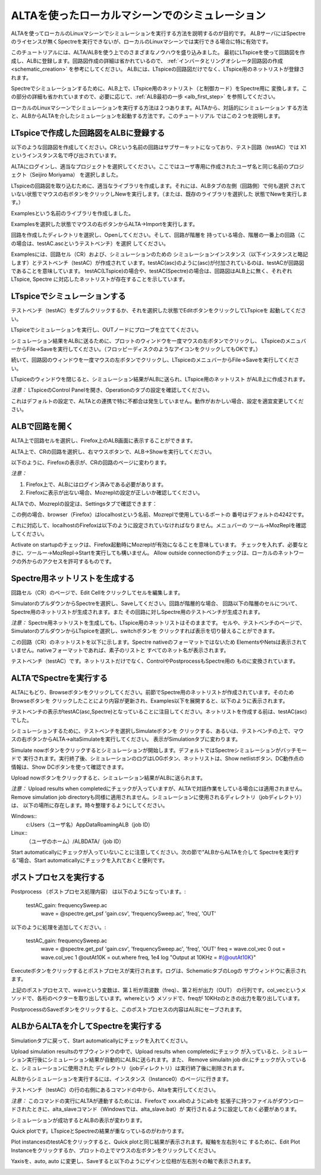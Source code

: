 .. _alta_simulation:
===========================================
ALTAを使ったローカルマシーンでのシミュレーション
===========================================

ALTAを使ってローカルのLinuxマシーンでシミュレーションを実行する方法を説明するのが目的です。
ALBサーバにはSpectreのライセンスが無くSpectreを実行できないが、ローカルのLinuxマシーンでは実行できる場合に特に有効です。

このチュートリアルには、ALTA/ALBを使う上でのさまざまなノウハウを盛り込みました。
最初にLTspiceを使って回路図を作成し、ALBに登録します。回路図作成の詳細は省かれているので、
:ref:`インバータとリングオシレータ回路図の作成<schematic_creation>` を参考にしてください。
ALBには、LTspiceの回路図だけでなく、LTspice用のネットリストが登録されます。

Spectreでシミュレーションするために、ALB上で、LTspice用のネットリスト（と制御カード）をSpectre用に
変換します。この部分の詳細も省かれていますので、必要に応じて、:ref:`ALB最初の一歩 <alb_first_step>` を参照してください。

ローカルのLinuxマシーンでシミュレーションを実行する方法は２つあります。ALTAから、対話的にシミュレーション
する方法と、ALBからALTAを介したシミュレーションを起動する方法です。このチュートリアル
ではこの２つを説明します。

LTspiceで作成した回路図をALBに登録する
----------------------------------
以下のような回路図を作成してください。CRという名前の回路はサブサーキットになっており、テスト回路（testAC）では
X1というインスタンス名で呼び出されています。


.. http://alb.anagix.com:8180/myGyazo/data/7a3c9e289bf18fba229767016ca0ad80.png

.. image:: images/7a3c9e289bf18fba229767016ca0ad80.png
    :scale: 75%
    :target: http://alb.anagix.com:8180/myGyazo/data/7a3c9e289bf18fba229767016ca0ad80.png

ALTAにログインし、適当なプロジェクトを選択してください。ここではユーザ専用に作成されたユーザ名と同じ名前のプロジェクト（Seijiro Moriyama）
を選択しました。


.. http://alb.anagix.com:8180/myGyazo/data/4c445f99fc368507d39c7ad3f1414407.png

.. image:: images/4c445f99fc368507d39c7ad3f1414407.png
    :scale: 75%
    :target: http://alb.anagix.com:8180/myGyazo/data/4c445f99fc368507d39c7ad3f1414407.png

LTspiceの回路図を取り込むために、適当なライブラリを作成します。それには、ALBタブの左側（回路側）で何も選択
されていない状態でマウスの右ボタンをクリックしNewを実行します。（または、既存のライブラリを選択した
状態でNewを実行します。）


.. http://alb.anagix.com:8180/myGyazo/data/48941d81d6663beec38ca2cd784a88ac.png

.. image:: images/48941d81d6663beec38ca2cd784a88ac.png
    :scale: 75%
    :target: http://alb.anagix.com:8180/myGyazo/data/48941d81d6663beec38ca2cd784a88ac.png

Examplesという名前のライブラリを作成しました。


.. http://alb.anagix.com:8180/myGyazo/data/f965500e75418a9193042388ce87fc3f.png

.. image:: images/f965500e75418a9193042388ce87fc3f.png
    :scale: 75%
    :target: http://alb.anagix.com:8180/myGyazo/data/f965500e75418a9193042388ce87fc3f.png

Examplesを選択した状態でマウスの右ボタンからALTA→Importを実行します。


.. http://alb.anagix.com:8180/myGyazo/data/6bb4e5d30229be0dbec6d46030a82440.png

.. image:: images/6bb4e5d30229be0dbec6d46030a82440.png
    :scale: 75%
    :target: http://alb.anagix.com:8180/myGyazo/data/6bb4e5d30229be0dbec6d46030a82440.png

回路を作成したディレクトリを選択し、Openしてください。そして、回路が階層を
持っている場合、階層の一番上の回路（この場合は、testAC.ascというテストベンチ）を選択
してください。


.. http://alb.anagix.com:8180/myGyazo/data/9a426fba4ee25cb21f9bf6638ff0b82e.png

.. image:: images/9a426fba4ee25cb21f9bf6638ff0b82e.png
    :scale: 75%
    :target: http://alb.anagix.com:8180/myGyazo/data/9a426fba4ee25cb21f9bf6638ff0b82e.png

Examplesには、回路セル（CR）および、シミュレーションのための
シミュレーションインスタンス（以下インスタンスと略記します）とテストベンチ（testAC）が作成されて
います。testAC(asc)のように(asc)が付加されているのは、testACが回路図であることを意味しています。
testAC(LTspice)の場合や、testAC(Spectre)の場合は、回路図はALB上に無く、それぞれLTspice, Spectre
に対応したネットリストが存在することを示しています。

LTspiceでシミュレーションする
--------------------------

テストベンチ（testAC）をダブルクリックするか、それを選択した状態でEditボタンをクリックしてLTspiceを
起動してください。


.. http://alb.anagix.com:8180/myGyazo/data/2309d8be353569bd2a9ff6191cd4a4d7.png

.. image:: images/2309d8be353569bd2a9ff6191cd4a4d7.png
    :scale: 75%
    :target: http://alb.anagix.com:8180/myGyazo/data/2309d8be353569bd2a9ff6191cd4a4d7.png

LTspiceでシミュレーションを実行し、OUTノードにプローブを立ててください。


.. http://alb.anagix.com:8180/myGyazo/data/ffcc4048f8fbe0438eabfffc69c7fc1c.png

.. image:: images/ffcc4048f8fbe0438eabfffc69c7fc1c.png
    :scale: 75%
    :target: http://alb.anagix.com:8180/myGyazo/data/ffcc4048f8fbe0438eabfffc69c7fc1c.png

シミュレーション結果をALBに送るために、プロットのウィンドウを一度マウスの左ボタンでクリックし、
LTspiceのメニュバーからFile→Saveを実行してください。（フロッピーディスクのようなアイコンをクリックしてもOKです。）

続いて、回路図のウィンドウを一度マウスの左ボタンでクリックし、LTspiceのメニュバーからFile→Saveを実行してください。

LTspiceのウィンドウを閉じると、シミュレーション結果がALBに送られ、LTspice用のネットリスト
がALB上に作成されます。

*注意：* LTspiceのControl Panelを開き、Operationのタブの設定を確認してください。


.. http://alb.anagix.com:8180/myGyazo/data/952af122b0009fca14afb7f1f20189af.png

.. image:: images/952af122b0009fca14afb7f1f20189af.png
    :scale: 75%
    :target: http://alb.anagix.com:8180/myGyazo/data/952af122b0009fca14afb7f1f20189af.png

これはデフォルトの設定で、ALTAとの連携で特に不都合は発生していません。動作がおかしい場合、設定を適宜変更してください。

ALBで回路を開く
-------------

ALTA上で回路セルを選択し、Firefox上のALB画面に表示することができます。

ALTA上で、CRの回路を選択し、右マウスボタンで、ALB→Showを実行してください。


.. http://alb.anagix.com:8180/myGyazo/data/ddb3aa01eafbaa7ad86c8dfaa2f19f86.png

.. image:: images/ddb3aa01eafbaa7ad86c8dfaa2f19f86.png
    :scale: 75%
    :target: http://alb.anagix.com:8180/myGyazo/data/ddb3aa01eafbaa7ad86c8dfaa2f19f86.png

以下のように、Firefoxの表示が、CRの回路のページに変わります。


.. http://alb.anagix.com:8180/myGyazo/data/489d04ba0c859b65e6afcb8ccffdc3e1.png

.. image:: images/489d04ba0c859b65e6afcb8ccffdc3e1.png
    :scale: 75%
    :target: http://alb.anagix.com:8180/myGyazo/data/489d04ba0c859b65e6afcb8ccffdc3e1.png

*注意：* 

1. Firefox上で、ALBにはログイン済みである必要があります。

2. Firefoxに表示が出ない場合、Mozreplの設定が正しいか確認してください。

ALTAでの、Mozreplの設定は、Settingsタブで確認できます：


.. http://alb.anagix.com:8180/myGyazo/data/6d13bb373929ef72c4822c74ccf3ee74.png

.. image:: images/6d13bb373929ef72c4822c74ccf3ee74.png
    :scale: 75%
    :target: http://alb.anagix.com:8180/myGyazo/data/6d13bb373929ef72c4822c74ccf3ee74.png

この例の場合、browser（Firefox）はlocalhostという名前、Mozreplで使用しているポートの
番号はデフォルトの4242です。

これに対応して、localhostのFirefoxは以下のように設定されていなければなりません。メニュバーの
ツール→MozReplを確認してください。


.. http://alb.anagix.com:8180/myGyazo/data/6002a5b658ad584e305c6832825aa043.png

.. image:: images/6002a5b658ad584e305c6832825aa043.png
    :scale: 75%
    :target: http://alb.anagix.com:8180/myGyazo/data/6002a5b658ad584e305c6832825aa043.png

Activate on startupのチェックは、Firefox起動時にMozreplが有効になることを意味しています。
チェックを入れず、必要なときに、ツールー→MozRepl→Startを実行しても構いません。
Allow outside connectionのチェックは、ローカルのネットワークの外からのアクセスを許可するものです。

Spectre用ネットリストを生成する
----------------------------

回路セル（CR）のページで、Edit Cellをクリックしてセルを編集します。


.. http://alb.anagix.com:8180/myGyazo/data/9be44218931671ef049ad03ebb15c8ae.png

.. image:: images/9be44218931671ef049ad03ebb15c8ae.png
    :scale: 75%
    :target: http://alb.anagix.com:8180/myGyazo/data/9be44218931671ef049ad03ebb15c8ae.png

SimulatorのプルダウンからSpectreを選択し、Saveしてください。回路が階層的な場合、
回路以下の階層のセルについて、Spectre用のネットリストが生成されます。また
その回路に対しSpectre用のテストベンチが生成されます。

*注意：* Spectre用ネットリストを生成しても、LTspice用のネットリストはそのままです。
セルや、テストベンチのページで、SimulatorのプルダウンからLTspiceを選択し、switchボタンを
クリックすれば表示を切り替えることができます。

この回路（CR）のネットリストを以下に示します。Spectre nativeのフォーマットではないため
ElementsやNetsは表示されていません。nativeフォーマットであれば、素子のリストと
すべてのネット名が表示されます。


.. http://alb.anagix.com:8180/myGyazo/data/4a638119d9c5976a4d28794ee78bcc53.png

.. image:: images/4a638119d9c5976a4d28794ee78bcc53.png
    :scale: 75%
    :target: http://alb.anagix.com:8180/myGyazo/data/4a638119d9c5976a4d28794ee78bcc53.png

テストベンチ（testAC）です。ネットリストだけでなく、ControlやPostprocessもSpectre用の
ものに変換されています。


.. http://alb.anagix.com:8180/myGyazo/data/3ca45f26181734d4a663417a9a1bfde6.png

.. image:: images/3ca45f26181734d4a663417a9a1bfde6.png
    :scale: 75%
    :target: http://alb.anagix.com:8180/myGyazo/data/3ca45f26181734d4a663417a9a1bfde6.png

ALTAでSpectreを実行する
----------------------

ALTAにもどり、Browseボタンをクリックしてください。前節でSpectre用のネットリストが作成されています。そのためBrowseボタンを
クリックしたことにより内容が更新され、Examples以下を展開すると、以下のように表示されます。


.. http://alb.anagix.com:8180/myGyazo/data/78a842ab78871ab649972ec3b3cf8514.png

.. image:: images/78a842ab78871ab649972ec3b3cf8514.png
    :scale: 75%
    :target: http://alb.anagix.com:8180/myGyazo/data/78a842ab78871ab649972ec3b3cf8514.png

テストベンチの表示がtestAC(asc,Spectre)となっていることに注目してください。ネットリストを作成する前は、testAC(asc)でした。

シミュレーションするために、テストベンチを選択しSimulateボタンを
クリックする、あるいは、テストベンチの上で、マウスの右ボタンからALTA→altaSimulateを実行してください。
表示がSimulationタブに変わります。


.. http://alb.anagix.com:8180/myGyazo/data/cb3f8f7ace9fe83391158a3ebdfba9d6.png

.. image:: images/cb3f8f7ace9fe83391158a3ebdfba9d6.png
    :scale: 75%
    :target: http://alb.anagix.com:8180/myGyazo/data/cb3f8f7ace9fe83391158a3ebdfba9d6.png

Simulate nowボタンをクリックするとシミュレーションが開始します。デフォルトではSpectreシミュレーションがバッチモードで 
実行されます。実行終了後、シミュレーションのログはLOGボタン、ネットリストは、Show netlistボタン、DC動作点の
情報は、Show DCボタンを使って確認できます。

Upload nowボタンをクリックすると、シミュレーション結果がALBに送られます。

*注意：* Upload results when completedにチェックが入っていますが、ALTAで対話作業をしている場合には適用されません。
Remove simulation job directoryも同様に適用されません。シミュレーションに使用されるディレクトリ（jobディレクトリ）は、
以下の場所に存在します。時々整理するようにしてください。

Windows:: 
	c:\Users\（ユーザ名）\AppData\Roaming\ALB\（job ID）
Linux:: 
	（ユーザのホーム）/ALBDATA/（job ID）

Start automaticallyにチェックが入っていないことに注意してください。次の節で”ALBからALTAを介して
Spectreを実行する”場合、Start automaticallyにチェックを入れておくと便利です。

ポストプロセスを実行する
---------------------

Postprocess （ポストプロセス処理内容） は以下のようになっています。:

	    testAC_gain: frequencySweep.ac
	     wave = @spectre.get_psf 'gain.csv', 'frequencySweep.ac', 'freq', 'OUT'

以下のように処理を追加してください。:

	    testAC_gain: frequencySweep.ac
	     wave = @spectre.get_psf 'gain.csv', 'frequencySweep.ac', 'freq', 'OUT'
	     freq = wave.col_vec 0
	     out = wave.col_vec 1
	     @outAt10K = out.where freq, 1e4
	     log "Output at 10KHz = #{@outAt10K}"

Executeボタンをクリックするとポストプロセスが実行されます。ログは、SchematicタブのLogの
サブウィンドウに表示されます。

上記のポストプロセスで、waveという変数は、第１桁が周波数（freq）、第２桁が出力（OUT）
の行列です。col_vecというメソッドで、各桁のベクターを取り出しています。whereという
メソッドで、freqが 10KHzのときの出力を取り出しています。


.. http://alb.anagix.com:8180/myGyazo/data/ed6eec2b0243ba210c1b65f64c1d4262.png

.. image:: images/ed6eec2b0243ba210c1b65f64c1d4262.png
    :scale: 75%
    :target: http://alb.anagix.com:8180/myGyazo/data/ed6eec2b0243ba210c1b65f64c1d4262.png

PostprocessのSaveボタンをクリックすると、このポストプロセスの内容はALBにセーブされます。

ALBからALTAを介してSpectreを実行する
---------------------------------
Simulationタブに戻って、Start automaticallyにチェックを入れてください。


.. http://alb.anagix.com:8180/myGyazo/data/907a10efa456c338169bf6db26c985f4.png

.. image:: images/907a10efa456c338169bf6db26c985f4.png
    :scale: 75%
    :target: http://alb.anagix.com:8180/myGyazo/data/907a10efa456c338169bf6db26c985f4.png

Upload simulation resultsのサブウィンドウの中で、Upload results when completedにチェック
が入っていると、シミュレーション実行後にシミュレーション結果が自動的にALBに送られます。また、
Remove simulaitn job dir.にチェックが入っていると、シミュレーションに使用された
ディレクトリ（jobディレクトリ）は実行終了後に削除されます。

ALBからシミュレーションを実行するには、インスタンス（Instance0）のページに行きます。


.. http://alb.anagix.com:8180/myGyazo/data/067f75b4b5966acaced1a260850a755e.png

.. image:: images/067f75b4b5966acaced1a260850a755e.png
    :scale: 75%
    :target: http://alb.anagix.com:8180/myGyazo/data/067f75b4b5966acaced1a260850a755e.png

テストベンチ（testAC）の行の右側にあるコマンドの中から、Altaを実行してください。

*注意：* このコマンドの実行にALTAが連動するためには、Firefoxで xxx.albのようにalbを
拡張子に持つファイルがダウンロードされたときに、alta_slaveコマンド（Windowsでは、alta_slave.bat）が
実行されるように設定しておく必要があります。

シミュレーションが成功するとALBの表示が変わります。


.. http://alb.anagix.com:8180/myGyazo/data/bf3c3a230f001646e3fb49eb5996f9f0.png

.. image:: images/bf3c3a230f001646e3fb49eb5996f9f0.png
    :scale: 75%
    :target: http://alb.anagix.com:8180/myGyazo/data/bf3c3a230f001646e3fb49eb5996f9f0.png

Quick plotです。LTspiceとSpectreの結果が重なっているのがわかります。


.. http://alb.anagix.com:8180/myGyazo/data/23a9d1bd4938c09761557475f201bf90.png

.. image:: images/23a9d1bd4938c09761557475f201bf90.png
    :scale: 75%
    :target: http://alb.anagix.com:8180/myGyazo/data/23a9d1bd4938c09761557475f201bf90.png

Plot instancesのtestACをクリックすると、Quick plotと同じ結果が表示されます。縦軸を左右別々に
するために、Edit Plot Instanceをクリックするか、プロットの上でマウスの左ボタンをクリックしてください。


.. http://alb.anagix.com:8180/myGyazo/data/da061ce5ca43bc703a37bfc7eb5e2d00.png

.. image:: images/da061ce5ca43bc703a37bfc7eb5e2d00.png
    :scale: 75%
    :target: http://alb.anagix.com:8180/myGyazo/data/da061ce5ca43bc703a37bfc7eb5e2d00.png

Yaxisを、auto, auto に変更し、Saveすると以下のようにゲインと位相が左右別々の軸で表示されます。


.. http://alb.anagix.com:8180/myGyazo/data/17620a1e80a095fd78bf6c02a513fa94.png

.. image:: images/17620a1e80a095fd78bf6c02a513fa94.png
    :scale: 75%
    :target: http://alb.anagix.com:8180/myGyazo/data/17620a1e80a095fd78bf6c02a513fa94.png

.. raw:: html

   <DIV align="right">以上</DIV>

   <!-- DIV style="text-align: right;" >以上</DIV -->

